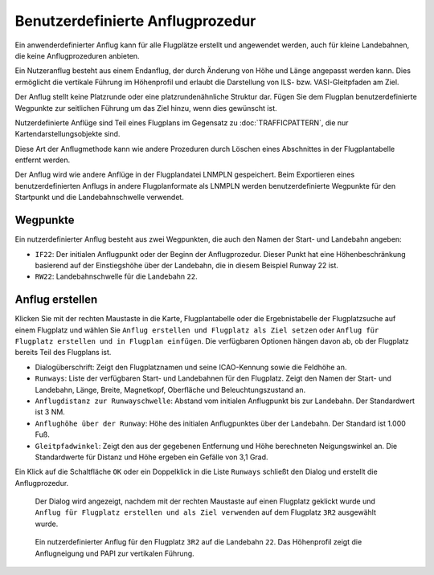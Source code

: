 Benutzerdefinierte Anflugprozedur
------------------------------------

Ein anwenderdefinierter Anflug kann für alle Flugplätze erstellt und
angewendet werden, auch für kleine Landebahnen, die keine
Anflugprozeduren anbieten.

Ein Nutzeranflug besteht aus einem Endanflug, der durch Änderung
von Höhe und Länge angepasst werden kann. Dies ermöglicht die vertikale
Führung im Höhenprofil und erlaubt die Darstellung von ILS- bzw.
VASI-Gleitpfaden am Ziel.

Der Anflug stellt keine Platzrunde oder eine
platzrundenähnliche Struktur dar. Fügen Sie dem Flugplan benutzerdefinierte
Wegpunkte zur seitlichen Führung um das Ziel hinzu, wenn dies gewünscht ist.

Nutzerdefinierte Anflüge sind Teil eines Flugplans im Gegensatz zu
:doc:`TRAFFICPATTERN`, die nur Kartendarstellungsobjekte sind.

Diese Art der Anflugmethode kann wie andere Prozeduren durch Löschen
eines Abschnittes in der Flugplantabelle entfernt werden.

Der Anflug wird wie andere Anflüge in der Flugplandatei LNMPLN gespeichert.
Beim Exportieren eines benutzerdefinierten Anflugs in andere Flugplanformate als LNMPLN
werden benutzerdefinierte Wegpunkte für den Startpunkt und die Landebahnschwelle verwendet.

Wegpunkte
~~~~~~~~~

Ein nutzerdefinierter Anflug besteht aus zwei
Wegpunkten, die auch den Namen der Start- und Landebahn angeben:

-  ``IF22``: Der initialen Anflugpunkt oder der Beginn der
   Anflugprozedur. Dieser Punkt hat eine Höhenbeschränkung basierend
   auf der Einstiegshöhe über der Landebahn, die in diesem
   Beispiel Runway 22 ist.
-  ``RW22``: Landebahnschwelle für die Landebahn ``22``.

Anflug erstellen
~~~~~~~~~~~~~~~~~~~~~~~

Klicken Sie mit der rechten Maustaste in die Karte, Flugplantabelle
oder die Ergebnistabelle der Flugplatzsuche auf einem Flugplatz und wählen Sie
``Anflug erstellen und Flugplatz als Ziel setzen`` oder
``Anflug für Flugplatz erstellen und in Flugplan einfügen``. Die
verfügbaren Optionen hängen davon ab, ob der Flugplatz bereits Teil des
Flugplans ist.

-  Dialogüberschrift: Zeigt den Flugplatznamen und seine ICAO-Kennung sowie
   die Feldhöhe an.
-  ``Runways``: Liste der verfügbaren Start- und Landebahnen für den
   Flugplatz. Zeigt den Namen der Start- und Landebahn, Länge, Breite,
   Magnetkopf, Oberfläche und Beleuchtungszustand an.
-  ``Anflugdistanz zur Runwayschwelle``: Abstand
   vom initialen Anflugpunkt bis zur Landebahn. Der
   Standardwert ist 3 NM.
-  ``Anflughöhe über der Runway``: Höhe des
   initialen Anflugpunktes über der Landebahn. Der Standard
   ist 1.000 Fuß.
-  ``Gleitpfadwinkel``: Zeigt den aus der gegebenen Entfernung und Höhe
   berechneten Neigungswinkel an. Die Standardwerte für Distanz und Höhe
   ergeben ein Gefälle von 3,1 Grad.

Ein Klick auf die Schaltfläche ``OK`` oder ein Doppelklick in die Liste
``Runways`` schließt den Dialog und erstellt die Anflugprozedur.

.. figure:: ../images/proc_custom.jpg

    Der Dialog wird angezeigt, nachdem mit der rechten
    Maustaste auf einen Flugplatz geklickt wurde und
    ``Anflug für Flugplatz erstellen und als Ziel verwenden`` auf dem
    Flugplatz ``3R2`` ausgewählt wurde.

.. figure:: ../images/proc_custom_map.jpg

      Ein nutzerdefinierter Anflug
      für den Flugplatz ``3R2`` auf die Landebahn ``22``. Das
      Höhenprofil zeigt die Anflugneigung und PAPI zur vertikalen Führung.

